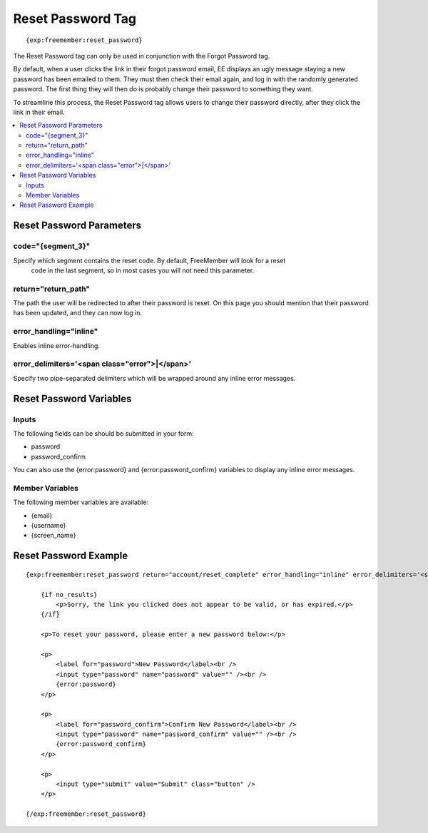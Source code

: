 ##################
Reset Password Tag
##################
::

  {exp:freemember:reset_password}

The Reset Password tag can only be used in conjunction with the Forgot Password tag.

By default, when a user clicks the link in their forgot password email, EE displays an ugly
message staying a new password has been emailed to them. They must then check their email
again, and log in with the randomly generated password. The first thing they will then do is
probably change their password to something they want.

To streamline this process, the Reset Password tag allows users to change their password
directly, after they click the link in their email.

.. contents::
  :local:

*************************
Reset Password Parameters
*************************

code="{segment_3}"
==================
Specify which segment contains the reset code. By default, FreeMember will look for a reset
 code in the last segment, so in most cases you will not need this parameter.

return="return_path"
====================
The path the user will be redirected to after their password is reset. On this page you should
mention that their password has been updated, and they can now log in.

error_handling="inline"
=======================
Enables inline error-handling.

error_delimiters='<span class="error">|</span>'
===============================================
Specify two pipe-separated delimiters which will be wrapped around any inline error messages.

************************
Reset Password Variables
************************

Inputs
======
The following fields can be should be submitted in your form:

* password
* password_confirm

You can also use the {error:password} and {error:password_confirm} variables to display any inline error messages.

Member Variables
================
The following member variables are available:

* {email}
* {username}
* {screen_name}

**********************
Reset Password Example
**********************
::

    {exp:freemember:reset_password return="account/reset_complete" error_handling="inline" error_delimiters='<span class="error">|</span>'}

        {if no_results}
            <p>Sorry, the link you clicked does not appear to be valid, or has expired.</p>
        {/if}

        <p>To reset your password, please enter a new password below:</p>

        <p>
            <label for="password">New Password</label><br />
            <input type="password" name="password" value="" /><br />
            {error:password}
        </p>

        <p>
            <label for="password_confirm">Confirm New Password</label><br />
            <input type="password" name="password_confirm" value="" /><br />
            {error:password_confirm}
        </p>

        <p>
            <input type="submit" value="Submit" class="button" />
        </p>

    {/exp:freemember:reset_password}
